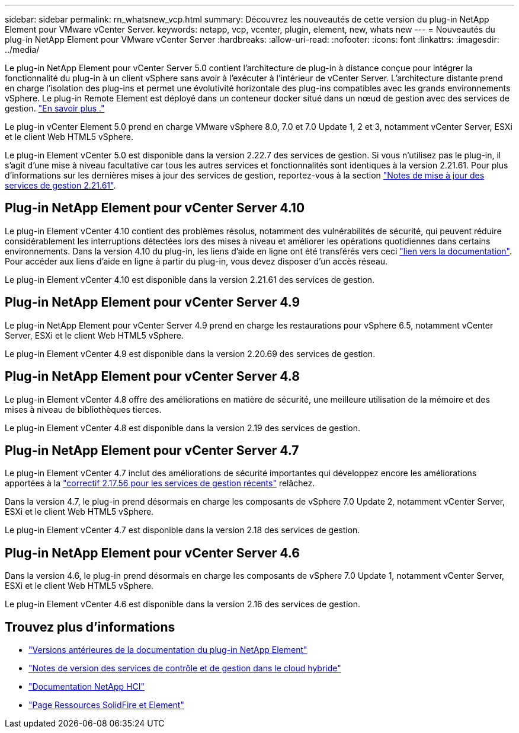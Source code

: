 ---
sidebar: sidebar 
permalink: rn_whatsnew_vcp.html 
summary: Découvrez les nouveautés de cette version du plug-in NetApp Element pour VMware vCenter Server. 
keywords: netapp, vcp, vcenter, plugin, element, new, whats new 
---
= Nouveautés du plug-in NetApp Element pour VMware vCenter Server
:hardbreaks:
:allow-uri-read: 
:nofooter: 
:icons: font
:linkattrs: 
:imagesdir: ../media/


[role="lead"]
Le plug-in NetApp Element pour vCenter Server 5.0 contient l'architecture de plug-in à distance conçue pour intégrer la fonctionnalité du plug-in à un client vSphere sans avoir à l'exécuter à l'intérieur de vCenter Server. L'architecture distante prend en charge l'isolation des plug-ins et permet une évolutivité horizontale des plug-ins compatibles avec les grands environnements vSphere. Le plug-in Remote Element est déployé dans un conteneur docker situé dans un nœud de gestion avec des services de gestion. link:vcp_concept_remote_plugin_architecture.html["En savoir plus ."]

Le plug-in vCenter Element 5.0 prend en charge VMware vSphere 8.0, 7.0 et 7.0 Update 1, 2 et 3, notamment vCenter Server, ESXi et le client Web HTML5 vSphere.

Le plug-in Element vCenter 5.0 est disponible dans la version 2.22.7 des services de gestion. Si vous n'utilisez pas le plug-in, il s'agit d'une mise à niveau facultative car tous les autres services et fonctionnalités sont identiques à la version 2.21.61. Pour plus d'informations sur les dernières mises à jour des services de gestion, reportez-vous à la section https://library.netapp.com/ecm/ecm_download_file/ECMLP2884458["Notes de mise à jour des services de gestion 2.21.61"^].



== Plug-in NetApp Element pour vCenter Server 4.10

Le plug-in Element vCenter 4.10 contient des problèmes résolus, notamment des vulnérabilités de sécurité, qui peuvent réduire considérablement les interruptions détectées lors des mises à niveau et améliorer les opérations quotidiennes dans certains environnements. Dans la version 4.10 du plug-in, les liens d'aide en ligne ont été transférés vers ceci link:index.html["lien vers la documentation"]. Pour accéder aux liens d'aide en ligne à partir du plug-in, vous devez disposer d'un accès réseau.

Le plug-in Element vCenter 4.10 est disponible dans la version 2.21.61 des services de gestion.



== Plug-in NetApp Element pour vCenter Server 4.9

Le plug-in NetApp Element pour vCenter Server 4.9 prend en charge les restaurations pour vSphere 6.5, notamment vCenter Server, ESXi et le client Web HTML5 vSphere.

Le plug-in Element vCenter 4.9 est disponible dans la version 2.20.69 des services de gestion.



== Plug-in NetApp Element pour vCenter Server 4.8

Le plug-in Element vCenter 4.8 offre des améliorations en matière de sécurité, une meilleure utilisation de la mémoire et des mises à niveau de bibliothèques tierces.

Le plug-in Element vCenter 4.8 est disponible dans la version 2.19 des services de gestion.



== Plug-in NetApp Element pour vCenter Server 4.7

Le plug-in Element vCenter 4.7 inclut des améliorations de sécurité importantes qui développez encore les améliorations apportées à la https://security.netapp.com/advisory/ntap-20210315-0001/["correctif 2.17.56 pour les services de gestion récents"] relâchez.

Dans la version 4.7, le plug-in prend désormais en charge les composants de vSphere 7.0 Update 2, notamment vCenter Server, ESXi et le client Web HTML5 vSphere.

Le plug-in Element vCenter 4.7 est disponible dans la version 2.18 des services de gestion.



== Plug-in NetApp Element pour vCenter Server 4.6

Dans la version 4.6, le plug-in prend désormais en charge les composants de vSphere 7.0 Update 1, notamment vCenter Server, ESXi et le client Web HTML5 vSphere.

Le plug-in Element vCenter 4.6 est disponible dans la version 2.16 des services de gestion.



== Trouvez plus d'informations

* link:reference_earlier_versions.html["Versions antérieures de la documentation du plug-in NetApp Element"]
* https://kb.netapp.com/Advice_and_Troubleshooting/Data_Storage_Software/Management_services_for_Element_Software_and_NetApp_HCI/Management_Services_Release_Notes["Notes de version des services de contrôle et de gestion dans le cloud hybride"^]
* https://docs.netapp.com/us-en/hci/index.html["Documentation NetApp HCI"^]
* https://www.netapp.com/data-storage/solidfire/documentation["Page Ressources SolidFire et Element"^]


